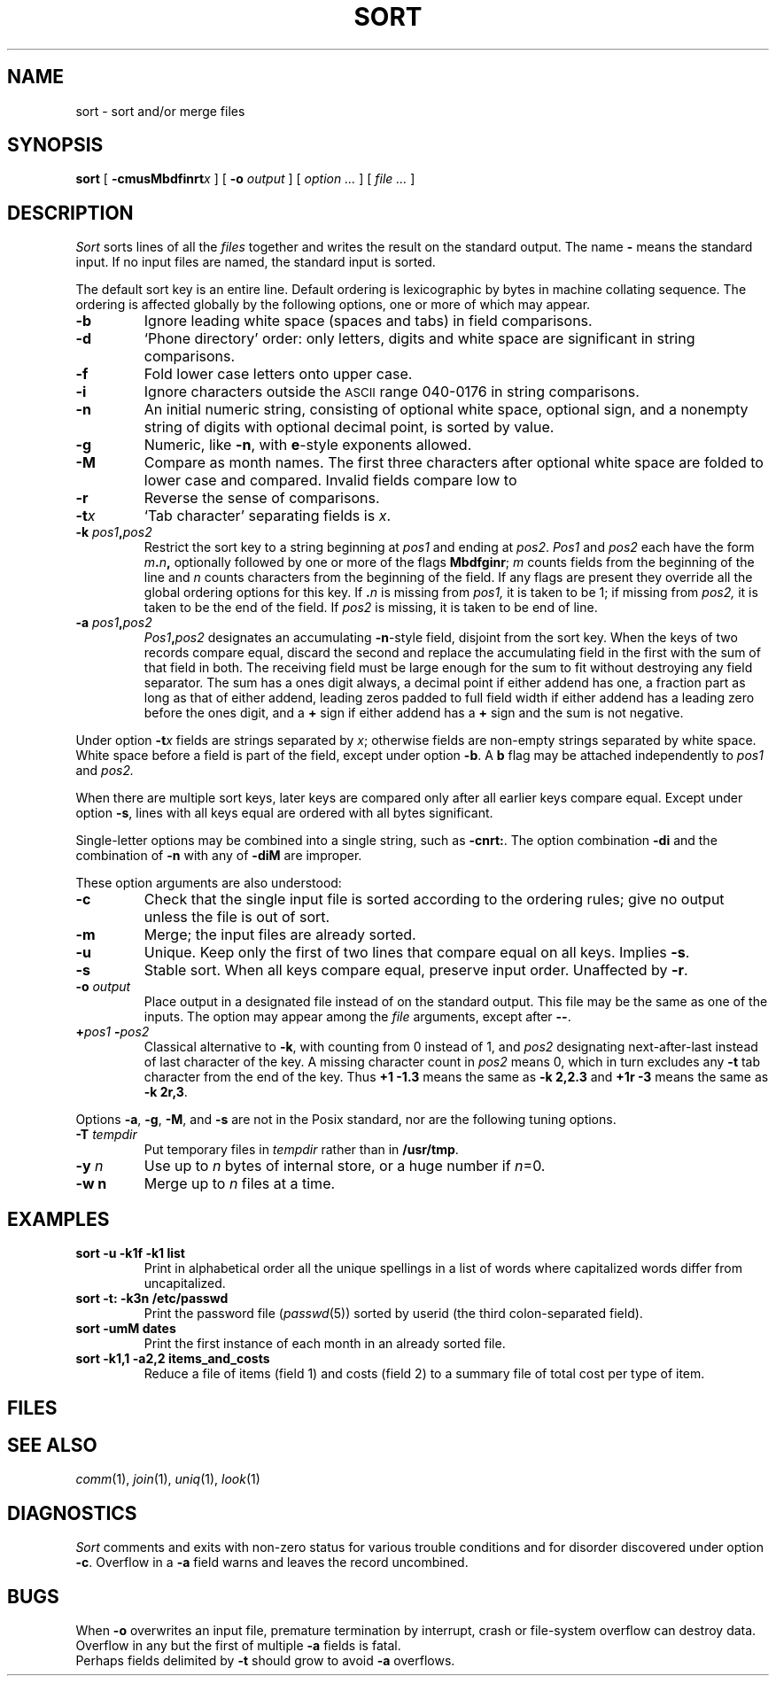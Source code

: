 .TH SORT 1 
.CT 1 files
.SH NAME
sort \- sort and/or merge files
.SH SYNOPSIS
.B sort
[
.BI -cmusMbdf\&inrt x
]
[
.B -o
.I output
]
[
.I option ...
]
[
.I file ...
]
.SH DESCRIPTION
.I Sort\^
sorts
lines of all the
.I files
together and writes the result on
the standard output.
The name
.B -
means
the standard input.
If no input files are named, the standard input is sorted.
.PP
The default sort key is an entire line.
Default ordering is
lexicographic by bytes in machine
collating sequence.
The ordering is affected globally by the following options,
one or more of which may appear.
.TP
.B -b
Ignore leading white space (spaces and tabs) in field comparisons.
.TP
.B -d
`Phone directory' order: only letters, digits and white space
are significant in string comparisons.
.TP
.B -f
Fold lower case
letters onto upper case.
.TP
.B -i
Ignore characters outside the
.SM ASCII
range 040-0176
in string comparisons.
.TP
.B -n
An initial numeric string,
consisting of optional white space, optional sign, and
a nonempty string of digits with optional decimal point,
is sorted by value.
.TP
.B -g
Numeric, like
.BR -n ,
with
.BR e -style
exponents allowed.
.TP
.B -M
Compare as month names.
The first three
characters after optional white space
are folded to lower case and compared.
Invalid fields compare low to
.LR jan .
.TP
.B -r
Reverse the sense of comparisons.
.TP
.BI -t x\^
`Tab character' separating fields is
.IR x .
.TP
.BI -k " pos1" , pos2
Restrict the sort key to a string beginning at
.I pos1\^
and ending at
.IR pos2 .
.I Pos1\^
and
.I pos2\^
each have the form
.IB m . n ,
optionally followed by one or more of the flags
.BR Mbdfginr ;
.I m\^
counts fields from the beginning of the line and
.I n\^
counts characters from the beginning of the field.
If any flags are present they override all the global
ordering options for this key.
If
.BI \&. n\^
is missing from 
.I pos1,
it is taken to be 1; if missing from
.IR pos2, 
it is taken to be the end of the field.
If 
.I pos2
is missing, it is taken to be end of line.
.TP
.BI -a " pos1" , pos2
.IB Pos1 , pos2
designates an accumulating 
.BR -n -style
field, disjoint from the sort key.
When the keys of two records compare equal,
discard the second and replace the
accumulating field in the first with the sum of
that field in both.
The receiving field must be large enough for the sum
to fit without destroying any field separator.
The sum has a ones digit always, a decimal point if
either addend has one, a fraction part as long as
that of either addend, leading zeros padded to full
field width if either addend has a leading zero 
before the ones digit, and a
.B +
sign if either addend has a
.B +
sign and the sum is not negative.
.PP
Under option
.BI -t x\^
fields are strings separated by
.IR x ;
otherwise fields are
non-empty strings separated by white space.
White space before a field
is part of the field, except under option
.BR -b .
A
.B b
flag may be attached independently to
.IR pos1
and
.IR pos2.
.PP
When there are multiple sort keys, later keys
are compared only after all earlier keys
compare equal.
Except under option 
.BR -s ,
lines with all keys equal are ordered
with all bytes significant.
.PP
Single-letter options may be combined into a single
string, such as
.BR -cnrt: .
The option combination
.B -di
and the combination of
.B -n
with any of
.BR -diM 
are improper.
.PP
These option arguments are also understood:
.TP
.B -c
Check that the single input file is sorted according to the ordering rules;
give no output unless the file is out of sort.
.TP
.B -m
Merge; the input files are already sorted.
.TP
.B -u
Unique.  Keep only the first of two lines 
that compare equal on all keys.
Implies
.BR -s .
.TP
.B -s
Stable sort.
When all keys compare equal, preserve input order.
Unaffected by
.BR -r .
.TP
.BI -o " output
Place output in a designated file
instead of on the standard output.
This file may be the same as one of the inputs.
The option may appear among the
.I file
arguments, except after 
.BR -- .
.TP
.BI + pos1 " -" pos2
Classical alternative to
.BR -k ,
with counting from 0 instead of 1, and
.I pos2
designating next-after-last instead of last character of the key.
A missing character count in
.I pos2
means 0, which in turn excludes any 
.B -t
tab character from the end of the key.
Thus
.B "+1\ -1.3"
means the same as 
.B -k\ 2,2.3
and
.B "+1r\ -3"
means the same as
.BR "-k\ 2r,3" .
.PP
Options
.BR -a ,
.BR -g ,
.BR -M ,
and
.BR -s
are not in the Posix standard, nor are
the following tuning options.
.TP
.BI -T " tempdir
Put temporary files in
.I tempdir
rather than in
.BR /usr/tmp .
.TP
.BI -y " n"
Use up to 
.I n
bytes of internal store, or a huge number if
.IR n =0.
.TP
.B -w " n"
Merge up to
.I n
files at a time.
.ig
.TP
.BI -z recsize
Provide for abnormally large records;
useful only with
.B -c
and
.B -m
..
.SH EXAMPLES
.TP
.B sort -u -k1f -k1 list
Print in alphabetical order all the unique spellings
in a list of words
where capitalized words differ from uncapitalized.
.TP
.B sort -t: -k3n /etc/passwd
Print the password file
.RI ( passwd (5))
sorted by userid
(the third colon-separated field).
.TP
.B sort -umM dates
Print the first instance of each month in an already sorted file.
.TP
.B sort -k1,1 -a2,2 items_and_costs
Reduce a file of items (field 1) and costs (field 2) to
a summary file of total cost per type of item.
.SH FILES
.F /usr/tmp/stm???
.SH SEE ALSO
.IR comm (1),
.IR join (1),
.IR uniq (1),
.IR look (1)
.SH DIAGNOSTICS
.I Sort
comments and exits with non-zero status for various trouble
conditions and for disorder discovered under option
.BR -c .
Overflow in a
.B -a
field warns and leaves
the record uncombined.
.SH BUGS
When 
.BR -o
overwrites an input file,
premature termination by interrupt,
crash or file-system overflow can destroy data.
.br
Overflow in any but the first of multiple
.B -a
fields is fatal.
.br
Perhaps fields delimited by
.BR -t
should grow to avoid 
.B -a
overflows.
